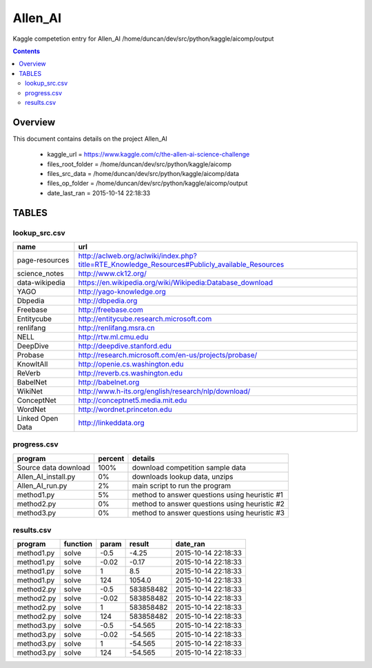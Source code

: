 -----------------------------------
Allen_AI
-----------------------------------

Kaggle competetion entry for Allen_AI
/home/duncan/dev/src/python/kaggle/aicomp/output

.. contents:: 


Overview
===========================================

This document contains details on the project Allen_AI

 - kaggle_url = https://www.kaggle.com/c/the-allen-ai-science-challenge

 - files_root_folder = /home/duncan/dev/src/python/kaggle/aicomp

 - files_src_data = /home/duncan/dev/src/python/kaggle/aicomp/data

 - files_op_folder = /home/duncan/dev/src/python/kaggle/aicomp/output

 - date_last_ran = 2015-10-14 22:18:33


TABLES
===========================================

lookup_src.csv
-------------------------

======================== ======================== 
name                     url                      
======================== ======================== 
page-resources           http://aclweb.org/aclwiki/index.php?title=RTE_Knowledge_Resources#Publicly_available_Resources
science_notes            http://www.ck12.org/     
data-wikipedia           https://en.wikipedia.org/wiki/Wikipedia:Database_download
YAGO                     http://yago-knowledge.org
Dbpedia                  http://dbpedia.org       
Freebase                 http://freebase.com      
Entitycube               http://entitycube.research.microsoft.com
renlifang                http://renlifang.msra.cn 
NELL                     http://rtw.ml.cmu.edu    
DeepDive                 http://deepdive.stanford.edu
Probase                  http://research.microsoft.com/en-us/projects/probase/
KnowItAll                http://openie.cs.washington.edu
ReVerb                   http://reverb.cs.washington.edu
BabelNet                 http://babelnet.org      
WikiNet                  http://www.h-its.org/english/research/nlp/download/
ConceptNet               http://conceptnet5.media.mit.edu
WordNet                  http://wordnet.princeton.edu
Linked Open Data         http://linkeddata.org    
======================== ======================== 


progress.csv
-------------------------

======================== ======================== ======================== 
program                  percent                  details                  
======================== ======================== ======================== 
Source data download     100%                     download competition sample data
Allen_AI_install.py      0%                       downloads lookup data, unzips
Allen_AI_run.py          2%                       main script to run the program
method1.py               5%                       method to answer questions using heuristic #1
method2.py               0%                       method to answer questions using heuristic #2
method3.py               0%                       method to answer questions using heuristic #3
======================== ======================== ======================== 


results.csv
-------------------------

======================== ======================== ======================== ======================== ======================== 
program                  function                 param                    result                   date_ran                 
======================== ======================== ======================== ======================== ======================== 
method1.py               solve                    -0.5                     -4.25                    2015-10-14 22:18:33      
method1.py               solve                    -0.02                    -0.17                    2015-10-14 22:18:33      
method1.py               solve                    1                        8.5                      2015-10-14 22:18:33      
method1.py               solve                    124                      1054.0                   2015-10-14 22:18:33      
method2.py               solve                    -0.5                     583858482                2015-10-14 22:18:33      
method2.py               solve                    -0.02                    583858482                2015-10-14 22:18:33      
method2.py               solve                    1                        583858482                2015-10-14 22:18:33      
method2.py               solve                    124                      583858482                2015-10-14 22:18:33      
method3.py               solve                    -0.5                     -54.565                  2015-10-14 22:18:33      
method3.py               solve                    -0.02                    -54.565                  2015-10-14 22:18:33      
method3.py               solve                    1                        -54.565                  2015-10-14 22:18:33      
method3.py               solve                    124                      -54.565                  2015-10-14 22:18:33      
======================== ======================== ======================== ======================== ======================== 



